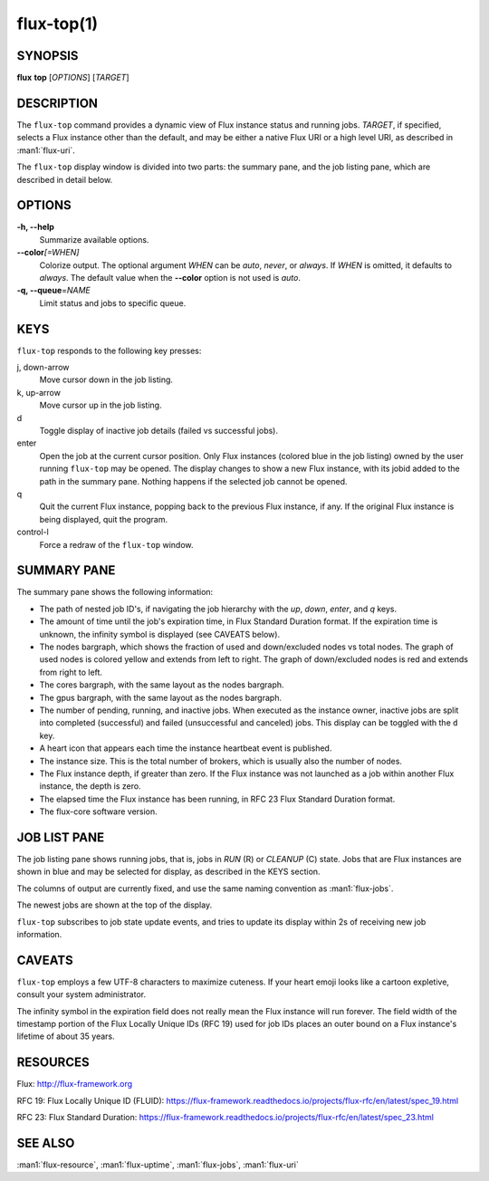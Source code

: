 .. flux-help-description: display running Flux jobs
.. flux-help-section: jobs

===========
flux-top(1)
===========


SYNOPSIS
========

**flux** **top** [*OPTIONS*] [*TARGET*]


DESCRIPTION
===========

The ``flux-top`` command provides a dynamic view of Flux instance status
and running jobs.  *TARGET*, if specified, selects a Flux instance other
than the default, and may be either a native Flux URI or a high level URI,
as described in :man1:`flux-uri`.

The ``flux-top`` display window is divided into two parts:  the summary pane,
and the job listing pane, which are described in detail below.


OPTIONS
=======

**-h, --help**
   Summarize available options.

**--color**\ *[=WHEN]*
   Colorize output.  The optional argument *WHEN* can be *auto*, *never*,
   or *always*.  If *WHEN* is omitted, it defaults to *always*. The default
   value when the **--color** option is not used is *auto*.

**-q, --queue**\ =\ *NAME*
   Limit status and jobs to specific queue.


KEYS
====

``flux-top`` responds to the following key presses:

j, down-arrow
   Move cursor down in the job listing.

k, up-arrow
   Move cursor up in the job listing.

d
   Toggle display of inactive job details (failed vs successful jobs).

enter
   Open the job at the current cursor position.  Only Flux instances (colored
   blue in the job listing) owned by the user running ``flux-top`` may be
   opened.  The display changes to show a new Flux instance, with its jobid
   added to the path in the summary pane.  Nothing happens if the selected
   job cannot be opened.

q
   Quit the current Flux instance, popping back to the previous Flux instance,
   if any.  If the original Flux instance is being displayed, quit the program.

control-l
   Force a redraw of the ``flux-top`` window.


SUMMARY PANE
============

The summary pane shows the following information:

- The path of nested job ID's, if navigating the job hierarchy with the *up*,
  *down*, *enter*, and *q* keys.

- The amount of time until the job's expiration time, in Flux Standard Duration
  format.  If the expiration time is unknown, the infinity symbol is
  displayed (see CAVEATS below).

- The nodes bargraph, which shows the fraction of used and down/excluded nodes
  vs total nodes.  The graph of used nodes is colored yellow and extends from
  left to right.  The graph of down/excluded nodes is red and extends from
  right to left.

- The cores bargraph, with the same layout as the nodes bargraph.

- The gpus bargraph, with the same layout as the nodes bargraph.

- The number of pending, running, and inactive jobs. When executed as the
  instance owner, inactive jobs are split into completed (successful) and
  failed (unsuccessful and canceled) jobs. This display can be toggled with
  the ``d`` key.

- A heart icon that appears each time the instance heartbeat event is
  published.

- The instance size.  This is the total number of brokers, which is usually
  also the number of nodes.

- The Flux instance depth, if greater than zero.  If the Flux instance was
  not launched as a job within another Flux instance, the depth is zero.

- The elapsed time the Flux instance has been running, in RFC 23 Flux Standard
  Duration format.

- The flux-core software version.


JOB LIST PANE
=============

The job listing pane shows running jobs, that is, jobs in *RUN* (R) or
*CLEANUP* (C) state.  Jobs that are Flux instances are shown in blue and
may be selected for display, as described in the KEYS section.

The columns of output are currently fixed, and use the same naming convention
as :man1:`flux-jobs`.

The newest jobs are shown at the top of the display.

``flux-top`` subscribes to job state update events, and tries to update its
display within 2s of receiving new job information.


CAVEATS
=======

``flux-top`` employs a few UTF-8 characters to maximize cuteness.  If your
heart emoji looks like a cartoon expletive, consult your system administrator.

The infinity symbol in the expiration field does not really mean the Flux
instance will run forever.  The field width of the timestamp portion of the
Flux Locally Unique IDs (RFC 19) used for job IDs places an outer bound on
a Flux instance's lifetime of about 35 years.


RESOURCES
=========

Flux: http://flux-framework.org

RFC 19: Flux Locally Unique ID (FLUID): https://flux-framework.readthedocs.io/projects/flux-rfc/en/latest/spec_19.html

RFC 23: Flux Standard Duration: https://flux-framework.readthedocs.io/projects/flux-rfc/en/latest/spec_23.html


SEE ALSO
========

:man1:`flux-resource`, :man1:`flux-uptime`, :man1:`flux-jobs`, :man1:`flux-uri`
